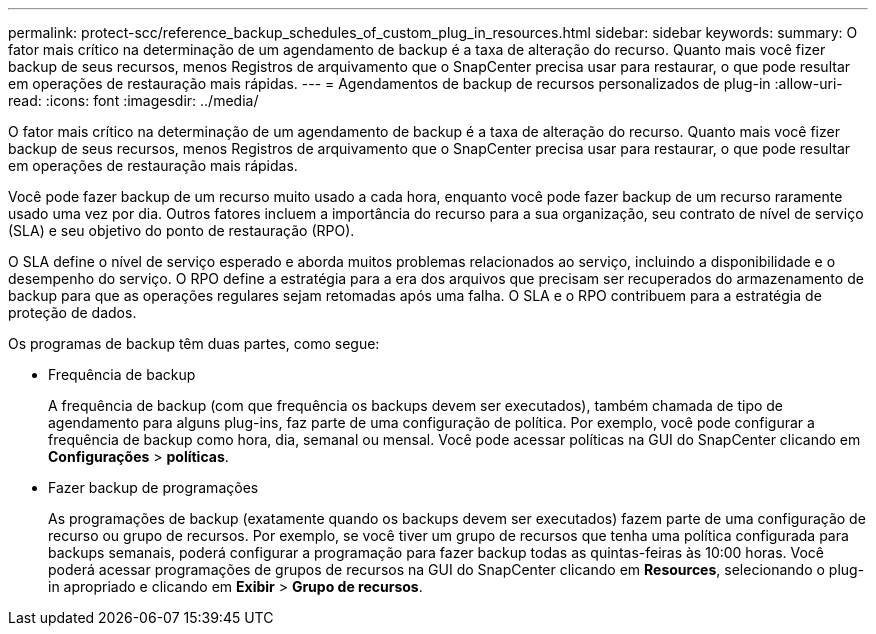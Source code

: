 ---
permalink: protect-scc/reference_backup_schedules_of_custom_plug_in_resources.html 
sidebar: sidebar 
keywords:  
summary: O fator mais crítico na determinação de um agendamento de backup é a taxa de alteração do recurso. Quanto mais você fizer backup de seus recursos, menos Registros de arquivamento que o SnapCenter precisa usar para restaurar, o que pode resultar em operações de restauração mais rápidas. 
---
= Agendamentos de backup de recursos personalizados de plug-in
:allow-uri-read: 
:icons: font
:imagesdir: ../media/


[role="lead"]
O fator mais crítico na determinação de um agendamento de backup é a taxa de alteração do recurso. Quanto mais você fizer backup de seus recursos, menos Registros de arquivamento que o SnapCenter precisa usar para restaurar, o que pode resultar em operações de restauração mais rápidas.

Você pode fazer backup de um recurso muito usado a cada hora, enquanto você pode fazer backup de um recurso raramente usado uma vez por dia. Outros fatores incluem a importância do recurso para a sua organização, seu contrato de nível de serviço (SLA) e seu objetivo do ponto de restauração (RPO).

O SLA define o nível de serviço esperado e aborda muitos problemas relacionados ao serviço, incluindo a disponibilidade e o desempenho do serviço. O RPO define a estratégia para a era dos arquivos que precisam ser recuperados do armazenamento de backup para que as operações regulares sejam retomadas após uma falha. O SLA e o RPO contribuem para a estratégia de proteção de dados.

Os programas de backup têm duas partes, como segue:

* Frequência de backup
+
A frequência de backup (com que frequência os backups devem ser executados), também chamada de tipo de agendamento para alguns plug-ins, faz parte de uma configuração de política. Por exemplo, você pode configurar a frequência de backup como hora, dia, semanal ou mensal. Você pode acessar políticas na GUI do SnapCenter clicando em *Configurações* > *políticas*.

* Fazer backup de programações
+
As programações de backup (exatamente quando os backups devem ser executados) fazem parte de uma configuração de recurso ou grupo de recursos. Por exemplo, se você tiver um grupo de recursos que tenha uma política configurada para backups semanais, poderá configurar a programação para fazer backup todas as quintas-feiras às 10:00 horas. Você poderá acessar programações de grupos de recursos na GUI do SnapCenter clicando em *Resources*, selecionando o plug-in apropriado e clicando em *Exibir* > *Grupo de recursos*.


